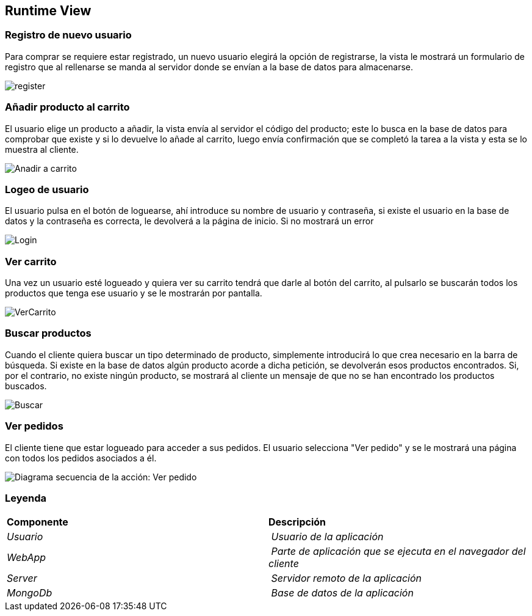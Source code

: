 [[section-runtime-view]]

== Runtime View
=== Registro de nuevo usuario
****

Para comprar se requiere estar registrado, un nuevo usuario elegirá la opción de registrarse,
la vista le mostrará un formulario de registro que al rellenarse se manda al servidor donde
se envían a la base de datos para almacenarse.

[caption="Registro usuario"]
image::register.png[]

****
=== Añadir producto al carrito
****

El usuario elige un producto a añadir, la vista envía al servidor el código del producto;
este lo busca en la base de datos para comprobar que existe y si lo devuelve lo añade al carrito,
luego envía confirmación que se completó la tarea a la vista y esta se lo muestra al cliente.

[caption="Añadir a carrito"]
image::Anadir-a-carrito.png[]
****

=== Logeo de usuario
****

El usuario pulsa en el botón de loguearse, ahí introduce su nombre de usuario y contraseña, si existe
el usuario en la base de datos y la contraseña es correcta, le devolverá a la página de inicio. Si no mostrará un error

[caption="Login"]
image::Login.png[]
****

=== Ver carrito
****

Una vez un usuario esté logueado y quiera ver su carrito tendrá que darle al botón del carrito, al pulsarlo
se buscarán todos los productos que tenga ese usuario y se le mostrarán por pantalla.

[caption="Ver carrito"]
image::VerCarrito.png[]
****

=== Buscar productos
****

Cuando el cliente quiera buscar un tipo determinado de producto, simplemente introducirá lo que crea necesario en la barra de búsqueda. 
Si existe en la base de datos algún producto acorde a dicha petición, se devolverán esos productos encontrados.
Si, por el contrario, no existe ningún producto, se mostrará al cliente un mensaje de que no se han encontrado los productos buscados.

[caption="Buscar productos"]
image::Buscar.png[]
****

=== Ver pedidos
****
El cliente tiene que estar logueado para acceder a sus pedidos. El usuario selecciona "Ver pedido" y se le mostrará una página con todos los pedidos asociados a él.

[alt="Diagrama secuencia de la acción: Ver pedido"]
image::DiagramaSecuencia-VerPedidoV1.png[]

****
=== Leyenda
****
|===
| **Componente** | **Descripción**
| _Usuario_ | _Usuario de la aplicación_
| _WebApp_ | _Parte de aplicación que se ejecuta en el navegador del cliente_
| _Server_ | _Servidor remoto de la aplicación_
| _MongoDb_ | _Base de datos de la aplicación_
|===
****